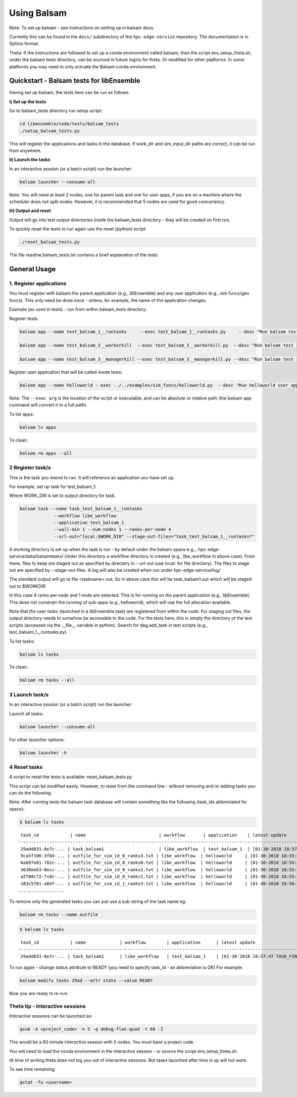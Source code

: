 ============
Using Balsam
============

Note: To set up balsam - see instructions on setting up in balsam docs.

Currently this can be found in the ``docs/`` subdirectory of the ``hpc-edge-service``
repository. The documentation is in Sphinx format.

Theta:
If the instructions are followed to set up a conda environment called balsam,
then the script env_setup_theta.sh, under the balsam tests directory, can be sourced
in future logins for theta. Or modified for other platforms. In some platforms
you may need to only activate the Balsam conda environment.

-----------------------------------------
Quickstart - Balsam tests for libEnsemble
-----------------------------------------

Having set up balsam, the tests here can be run as follows.

**i) Set up the tests**

Go to balsam_tests directory run setup script:

.. code-block:: bash

  cd libensemble/code/tests/balsam_tests
  ./setup_balsam_tests.py

This will register the applications and tasks in the database. If work_dir and
sim_input_dir paths are correct, it can be run from anywhere.

**ii) Launch the tasks**

In an interactive session (or a batch script) run the launcher:

.. code-block:: bash

  balsam launcher --consume-all

Note: You will need at least 2 nodes, one for parent task and one for user apps,
if you are on a machine where the scheduler does not split nodes. However, it
is recommended that 5 nodes are used for good concurrency.

**iii) Output and reset**

Output will go into test output directories inside the balsam_tests directory - they will be
created on first run.

To quickly reset the tests to run again use the reset (python) script:

.. code-block:: bash

  ./reset_balsam_tests.py

The file readme.balsam_tests.txt contains a brief explanation of the tests

-------------
General Usage
-------------

1. Register applications
------------------------

You must register with balsam the parent application (e.g., libEnsemble) and any
user application (e.g., sim funcs/gen funcs).
This only need be done once - unless, for example, the name of the application changes.

Example (as used in tests) - run from within balsam_tests directory:

Register tests:

.. code-block:: bash

    balsam app --name test_balsam_1__runtasks     --exec test_balsam_1__runtasks.py     --desc "Run balsam test 1"

    balsam app --name test_balsam_2__workerkill  --exec test_balsam_2__workerkill.py  --desc "Run balsam test 2"

    balsam app --name test_balsam_3__managerkill --exec test_balsam_3__managerkill.py --desc "Run balsam test 3"

Register user application that will be called inside tests:

.. code-block:: bash

    balsam app --name helloworld --exec ../../examples/sim_funcs/helloworld.py  --desc "Run helloworld user app"

Note: The ``--exec arg`` is the location of the script or executable, and can be absolute
or relative path (the balsam app command will convert it to a full path).

To list apps:

.. code-block:: bash

  balsam ls apps

To clean:

.. code-block:: bash

  balsam rm apps --all

2 Register task/s
----------------

This is the task you intend to run. It will reference an application you have
set up.

For example, set up task for test_balsam_1:

Where WORK_DIR is set to output directory for task.

.. code-block:: bash

  balsam task --name task_test_balsam_1__runtasks
               --workflow libe_workflow
               --application test_balsam_1
               --wall-min 1 --num-nodes 1 --ranks-per-node 4
               --url-out="local:$WORK_DIR" --stage-out-files="task_test_balsam_1__runtasks*"

A working directory is set up when the task is run - by default under the balsam
space e.g.,: hpc-edge-service/data/balsamtasks/ Under this directory a workflow
directory is created (e.g., libe_workflow in above case). From there, files to
keep are staged out as specified by directory in --url-out (use local: for file
directory). The files to stage out are specified by --stage-out-files.
A log will also be created when run under hpc-edge-service/log/

The standard output will go to file <taskname>.out. So in above case this will
be task_balsam1.out which will be staged out to $WORKDIR

In this case 4 ranks per node and 1 node are selected. This is for running on
the parent application (e.g., libEnsemble). This does not constrain the running
of sub-apps (e.g., helloworld), which will use the full allocation available.

Note that the user tasks (launched in a libEnsemble task) are registered from
within the code. For staging out files, the output directory needs to somehow
be accessible to the code. For the tests here, this is simply the directory of
the test scripts (accessed via the __file__ variable in python). Search for
dag.add_task in test scripts (e.g., test_balsam_1__runtasks.py)

To list tasks:

.. code-block:: bash

  balsam ls tasks

To clean:

.. code-block:: bash

  balsam rm tasks --all

3 Launch task/s
--------------

In an interactive session (or a batch script) run the launcher:

Launch all tasks:

.. code-block:: bash

  balsam launcher --consume-all

For other launcher options:

.. code-block:: bash

  balsam launcher -h

4 Reset tasks
------------

A script to reset the tests is available: reset_balsam_tests.py

This script can be modified easily. However, to reset from the command line -
without removing and re-adding tasks you can do the following.

Note: After running tests the balsam task database will contain something like
the following (task_ids abbreviated for space):

.. code-block:: bash

  $ balsam ls tasks

::

     task_id            | name                            | workflow       | application    | latest update
    -------------------------------------------------------------------------------------------------------------
     29add031-8e7c-... | task_balsam1                     | libe_workflow  | test_balsam_1  | [01-30-2018 18:57:47 TASK_FINISHED]
     9ca5f106-3fb5-... | outfile_for_sim_id_0_ranks3.txt | libe_workflow  | helloworld     | [01-30-2018 18:55:18 TASK_FINISHED]
     6a607a91-782c-... | outfile_for_sim_id_0_ranks0.txt | libe_workflow  | helloworld     | [01-30-2018 18:55:31 TASK_FINISHED]
     3638ee63-0ecc-... | outfile_for_sim_id_0_ranks2.txt | libe_workflow  | helloworld     | [01-30-2018 18:55:44 TASK_FINISHED]
     a2f08c72-fc0c-... | outfile_for_sim_id_0_ranks1.txt | libe_workflow  | helloworld     | [01-30-2018 18:55:57 TASK_FINISHED]
     183c5f01-a8df-... | outfile_for_sim_id_1_ranks3.txt | libe_workflow  | helloworld     | [01-30-2018 18:56:10 TASK_FINISHED]
    ..................

To remove only the generated tasks you can just use a sub-string of the task name eg:

.. code-block:: bash

  balsam rm tasks --name outfile

.. code-block:: bash

  $ balsam ls tasks

::

     task_id            | name             | workflow        | application      | latest update
    -----------------------------------------------------------------------------------------------------------------------
     29add031-8e7c-... | task_balsam1      | libe_workflow   | test_balsam_1    | [01-30-2018 18:57:47 TASK_FINISHED]

To run again - change status attribute to READY (you need to specify task_id -
an abbreviation is OK) For example:

.. code-block:: bash

  balsam modify tasks 29ad --attr state --value READY

Now you are ready to re-run.

Theta tip - Interactive sessions
--------------------------------

Interactive sessions can be launched as:

.. code-block:: bash

  qsub -A <project_code> -n 5 -q debug-flat-quad -t 60 -I

This would be a 60 minute interactive session with 5 nodes. You must have a
project code.

You will need to load the conda environment in the interactive session - or source the
script env_setup_theta.sh.

At time of writing theta does not log you out of interactive sessions. But tasks
launched after time is up will not work.

To see time remaining:

.. code-block:: bash

  qstat -fu <username>
